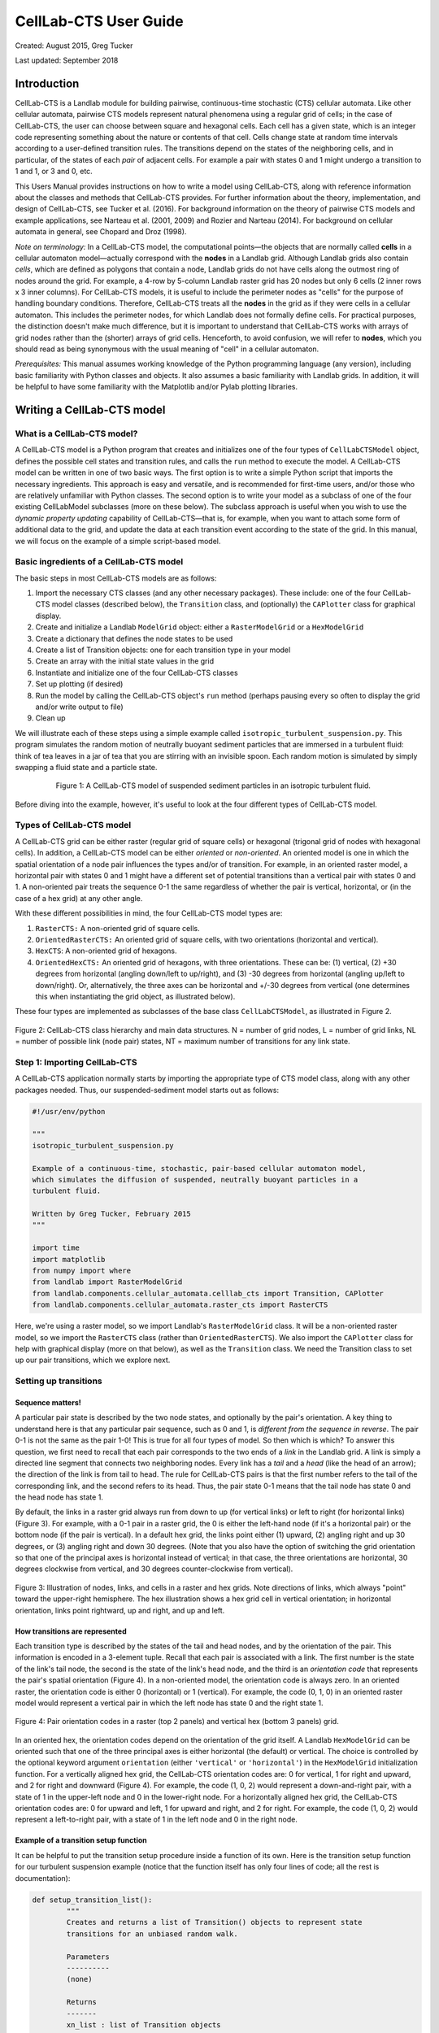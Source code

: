 .. _celllab:

======================
CellLab-CTS User Guide
======================

Created: August 2015, Greg Tucker

Last updated: September 2018

Introduction
------------

CellLab-CTS is a Landlab module for building pairwise, continuous-time stochastic (CTS) cellular automata. Like other cellular automata, pairwise CTS models represent natural phenomena using a regular grid of cells; in the case of CellLab-CTS, the user can choose between square and hexagonal cells. Each cell has a given state, which is an integer code representing something about the nature or contents of that cell. Cells change state at random time intervals according to a user-defined transition rules. The transitions depend on the states of the neighboring cells, and in particular, of the states of each *pair* of adjacent cells. For example a pair with states 0 and 1 might undergo a transition to 1 and 1, or 3 and 0, etc.

This Users Manual provides instructions on how to write a model using CellLab-CTS, along with reference information about the classes and methods that CellLab-CTS provides. For further information about the theory, implementation, and design of CellLab-CTS, see Tucker et al. (2016). For background information on the theory of pairwise CTS models and example applications, see Narteau et al. (2001, 2009) and Rozier and Narteau (2014). For background on cellular automata in general, see Chopard and Droz (1998).

*Note on terminology:* In a CellLab-CTS model, the computational points—the objects that are normally called **cells** in a cellular automaton model—actually correspond with the **nodes** in a Landlab grid. Although Landlab grids also contain *cells*, which are defined as polygons that contain a node, Landlab grids do not have cells along the outmost ring of nodes around the grid. For example, a 4-row by 5-column Landlab raster grid has 20 nodes but only 6 cells (2 inner rows x 3 inner columns). For CellLab-CTS models, it is useful to include the perimeter nodes as "cells" for the purpose of handling boundary conditions. Therefore, CellLab-CTS treats all the **nodes** in the grid as if they were cells in a cellular automaton. This includes the perimeter nodes, for which Landlab does not formally define cells. For practical purposes, the distinction doesn't make much difference, but it is important to understand that CellLab-CTS works with arrays of grid nodes rather than the (shorter) arrays of grid cells. Henceforth, to avoid confusion, we will refer to **nodes**, which you should read as being synonymous with the usual meaning of "cell" in a cellular automaton.

*Prerequisites:* This manual assumes working knowledge of the Python programming language (any version), including basic familiarity with Python classes and objects. It also assumes a basic familiarity with Landlab grids. In addition, it will be helpful to have some familiarity with the Matplotlib and/or Pylab plotting libraries.


Writing a CellLab-CTS model
---------------------------

What is a CellLab-CTS model?
~~~~~~~~~~~~~~~~~~~~~~~~~~~~

A CellLab-CTS model is a Python program that creates and initializes one of the four types of ``CellLabCTSModel`` object, defines the possible cell states and transition rules, and calls the ``run`` method to execute the model. A CellLab-CTS model can be written in one of two basic ways. The first option is to write a simple Python script that imports the necessary ingredients. This approach is easy and versatile, and is recommended for first-time users, and/or those who are relatively unfamiliar with Python classes. The second option is to write your model as a subclass of one of the four existing CellLabModel subclasses (more on these below). The subclass approach is useful when you wish to use the *dynamic property updating* capability of CellLab-CTS—that is, for example, when you want to attach some form of additional data to the grid, and update the data at each transition event according to the state of the grid. In this manual, we will focus on the example of a simple script-based model.

Basic ingredients of a CellLab-CTS model
~~~~~~~~~~~~~~~~~~~~~~~~~~~~~~~~~~~~~~~~

The basic steps in most CellLab-CTS models are as follows:

1. Import the necessary CTS classes (and any other necessary packages). These include: one of the four CellLab-CTS model classes (described below), the ``Transition`` class, and (optionally) the ``CAPlotter`` class for graphical display.
2. Create and initialize a Landlab ``ModelGrid`` object: either a ``RasterModelGrid`` or a ``HexModelGrid``
3. Create a dictionary that defines the node states to be used
4. Create a list of Transition objects: one for each transition type in your model
5. Create an array with the initial state values in the grid
6. Instantiate and initialize one of the four CellLab-CTS classes
7. Set up plotting (if desired)
8. Run the model by calling the CellLab-CTS object's ``run`` method (perhaps pausing every so often to display the grid and/or write output to file)
9. Clean up

We will illustrate each of these steps using a simple example called ``isotropic_turbulent_suspension.py``. This program simulates the random motion of neutrally buoyant sediment particles that are immersed in a turbulent fluid: think of tea leaves in a jar of tea that you are stirring with an invisible spoon. Each random motion is simulated by simply swapping a fluid state and a particle state.

.. figure:: images/transition_example.png
    :figwidth: 80 %
    :align: center

    Figure 1: A CellLab-CTS model of suspended sediment particles in an isotropic turbulent fluid.


Before diving into the example, however, it's useful to look at the four different types of CellLab-CTS model.

Types of CellLab-CTS model
~~~~~~~~~~~~~~~~~~~~~~~~~~

A CellLab-CTS grid can be either raster (regular grid of square cells) or hexagonal (trigonal grid of nodes with hexagonal cells). In addition, a CellLab-CTS model can be either *oriented* or *non-oriented*. An oriented model is one in which the spatial orientation of a node pair influences the types and/or of transition. For example, in an oriented raster model, a horizontal pair with states 0 and 1 might have a different set of potential transitions than a vertical pair with states 0 and 1. A non-oriented pair treats the sequence 0-1 the same regardless of whether the pair is vertical, horizontal, or (in the case of a hex grid) at any other angle.

With these different possibilities in mind, the four CellLab-CTS model types are:

1. ``RasterCTS:`` A non-oriented grid of square cells.
2. ``OrientedRasterCTS:`` An oriented grid of square cells, with two orientations (horizontal and vertical).
3. ``HexCTS``: A non-oriented grid of hexagons.
4. ``OrientedHexCTS:`` An oriented grid of hexagons, with three orientations. These can be: (1) vertical, (2) +30 degrees from horizontal (angling down/left to up/right), and (3) -30 degrees from horizontal (angling up/left to down/right). Or, alternatively, the three axes can be horizontal and +/-30 degrees from vertical (one determines this when instantiating the grid object, as illustrated below).

These four types are implemented as subclasses of the base class ``CellLabCTSModel``, as illustrated in Figure 2.

.. figure:: images/ca_class_hierarchy.png
    :align: center

    Figure 2: CellLab-CTS class hierarchy and main data structures. N = number of grid nodes, L = number of grid links, NL = number of possible link (node pair) states, NT = maximum number of transitions for any link state.


Step 1: Importing CellLab-CTS
~~~~~~~~~~~~~~~~~~~~~~~~~~~~~

A CellLab-CTS application normally starts by importing the appropriate type of CTS model class, along with any other packages needed. Thus, our suspended-sediment model starts out as follows:

.. code-block:: python

	#!/usr/env/python

	"""
	isotropic_turbulent_suspension.py

	Example of a continuous-time, stochastic, pair-based cellular automaton model,
	which simulates the diffusion of suspended, neutrally buoyant particles in a
	turbulent fluid.

	Written by Greg Tucker, February 2015
	"""

	import time
	import matplotlib
	from numpy import where
	from landlab import RasterModelGrid
	from landlab.components.cellular_automata.celllab_cts import Transition, CAPlotter
	from landlab.components.cellular_automata.raster_cts import RasterCTS

Here, we're using a raster model, so we import Landlab's ``RasterModelGrid`` class. It will be a non-oriented raster model, so we import the ``RasterCTS`` class (rather than  ``OrientedRasterCTS``). We also import the ``CAPlotter`` class for help with graphical display (more on that below), as well as the ``Transition`` class. We need the Transition class to set up our pair transitions, which we explore next.


Setting up transitions
~~~~~~~~~~~~~~~~~~~~~~

Sequence matters!
>>>>>>>>>>>>>>>>>

A particular pair state is described by the two node states, and optionally by the pair's orientation. A key thing to understand here is that any particular pair sequence, such as 0 and 1, is *different from the sequence in reverse*. The pair 0-1 is not the same as the pair 1-0! This is true for all four types of model. So then which is which? To answer this question, we first need to recall that each pair corresponds to the two ends of a *link* in the Landlab grid. A link is simply a directed line segment that connects two neighboring nodes. Every link has a *tail* and a *head* (like the head of an arrow); the direction of the link is from tail to head. The rule for CellLab-CTS pairs is that the first number refers to the tail of the corresponding link, and the second refers to its head. Thus, the pair state 0-1 means that the tail node has state 0 and the head node has state 1.

By default, the links in a raster grid always run from down to up (for vertical links) or left to right (for horizontal links) (Figure 3). For example, with a 0-1 pair in a raster grid, the 0 is either the left-hand node (if it's a horizontal pair) or the bottom node (if the pair is vertical). In a default hex grid, the links point either (1) upward, (2) angling right and up 30 degrees, or (3) angling right and down 30 degrees. (Note that you also have the option of switching the grid orientation so that one of the principal axes is horizontal instead of vertical; in that case, the three orientations are horizontal, 30 degrees clockwise from vertical, and 30 degrees counter-clockwise from vertical).

.. figure:: images/grid_schematic2.png
    :align: center

    Figure 3: Illustration of nodes, links, and cells in a raster and hex grids. Note directions of links, which always "point" toward the upper-right hemisphere. The hex illustration shows a hex grid cell in vertical orientation; in horizontal orientation, links point rightward, up and right, and up and left.

How transitions are represented
>>>>>>>>>>>>>>>>>>>>>>>>>>>>>>>

Each transition type is described by the states of the tail and head nodes, and by the orientation of the pair. This information is encoded in a 3-element tuple. Recall that each pair is associated with a link. The first number is the state of the link's tail node, the second is the state of the link's head node, and the third is an *orientation code* that represents the pair's spatial orientation (Figure 4). In a non-oriented model, the orientation code is always zero. In an oriented raster, the orientation code is either 0 (horizontal) or 1 (vertical). For example, the code (0, 1, 0) in an oriented raster model would represent a vertical pair in which the left node has state 0 and the right state 1.

.. figure:: images/cell_pair_orientation.png
    :align: center

    Figure 4: Pair orientation codes in a raster (top 2 panels) and vertical hex (bottom 3 panels) grid.

In an oriented hex, the orientation codes depend on the orientation of the grid itself. A Landlab ``HexModelGrid`` can be oriented such that one of the three principal axes is either horizontal (the default) or vertical. The choice is controlled by the optional keyword argument ``orientation`` (either ``'vertical'`` or ``'horizontal'``) in the ``HexModelGrid`` initialization function. For a vertically aligned hex grid, the CellLab-CTS orientation codes are: 0 for vertical, 1 for right and upward, and 2 for right and downward (Figure 4). For example, the code (1, 0, 2) would represent a down-and-right pair, with a state of 1 in the upper-left node and 0 in the lower-right node. For a horizontally aligned hex grid, the CellLab-CTS orientation codes are: 0 for upward and left, 1 for upward and right, and 2 for right. For example, the code (1, 0, 2) would represent a left-to-right pair, with a state of 1 in the left node and 0 in the right node.

Example of a transition setup function
>>>>>>>>>>>>>>>>>>>>>>>>>>>>>>>>>>>>>>

It can be helpful to put the transition setup procedure inside a function of its own. Here is the transition setup function for our turbulent suspension example (notice that the function itself has only four lines of code; all the rest is documentation):

.. code-block:: python

	def setup_transition_list():
		"""
		Creates and returns a list of Transition() objects to represent state
		transitions for an unbiased random walk.

		Parameters
		----------
		(none)

		Returns
		-------
		xn_list : list of Transition objects
			List of objects that encode information about the link-state transitions.

		Notes
		-----
		State 0 represents fluid and state 1 represents a particle (such as a
		sediment grain, tea leaf, or solute molecule).

		The states and transitions are as follows:

		Pair state      Transition to       Process             Rate (cells/s)
		==========      =============       =======             ==============
		0 (0-0)         (none)              -                   -
		1 (0-1)         2 (1-0)             left/down motion    10.0
		2 (1-0)         1 (0-1)             right/up motion     10.0
		3 (1-1)         (none)              -                   -

		"""

		# Create an empty transition list
		xn_list = []

		# Append two transitions to the list.
		# Note that the arguments to the Transition() object constructor are:
		#  - Tuple representing starting pair state
		#    (left/bottom cell, right/top cell, orientation)
		#  - Tuple representing new pair state
		#    (left/bottom cell, right/top cell, orientation)
		#  - Transition rate (cells per time step, in this case 1 sec)
		#  - Name for transition
		xn_list.append( Transition((0,1,0), (1,0,0), 10., 'left/down motion') )
		xn_list.append( Transition((1,0,0), (0,1,0), 10., 'right/up motion') )

		return xn_list


In this example, state 0 represents the fluid and state 1 represents a particle. Motion is represented by a transition from a 0-1 pair to a 1-0, or vice versa.

Your transition setup function should create and return a list of ``Transition`` objects. A Transition object contains (and is initialized with) the 3-element tuples for the starting and ending transitions, a transition rate (in units of cell-widths per time), and (optionally) a name. Two other optional parameters are used when you want to track properties associated with moving particles: a boolean flag (``swap_properties``) indicating whether the transition involves an exchange of properties, and the name of a user-defined callback function (``prop_update_fn``) to invoke whenever a transition of that type occurs.

(Note that it is also possible to specify a single-integer code for the link state, instead of 3-element tuple. This is a bit more of a headache, however, since it requires you to work out the link-state code corresponding to each pair, and is not recommended.)

Defining parameters
~~~~~~~~~~~~~~~~~~~

Typical parameters in a CellLab-CTS model, in addition to the transitions and rates, include the dimensions of the grid, the duration of the run, and the time intervals for plotting, writing output to file, and/or reporting progress on screen. In the following example, we have defined these within a ``main()`` function. They could also be read in from a file, input on a command line, or specified by some other method.

.. code-block:: python

	def main():

		# INITIALIZE

		# User-defined parameters
		nr = 80  # number of rows in grid
		nc = 50  # number of columns in grid
		plot_interval = 0.5   # time interval for plotting, sec
		run_duration = 20.0   # duration of run, sec
		report_interval = 10.0  # report interval, in real-time seconds

		# Remember the clock time, and calculate when we next want to report
		# progress.
		current_real_time = time.time()
		next_report = current_real_time + report_interval

Step 2: Creating a grid
~~~~~~~~~~~~~~~~~~~~~~~

Depending on the type of CTS model to be used, your code will need to instantiate either a ``RasterModelGrid`` or a ``HexModelGrid``. If you wish to modify the default boundary setup, this should be done right after the grid is created. In the example below, we create a raster grid and set each of its four boundaries to act like a wall:

.. code-block:: python

    # Create grid
    mg = RasterModelGrid(nr, nc, 1.0)

    # Make the boundaries be walls
    mg.set_closed_boundaries_at_grid_edges(True, True, True, True)

Step 3: Create a node-state dictionary
~~~~~~~~~~~~~~~~~~~~~~~~~~~~~~~~~~~~~~

The possible node states are defined by creating entries in a dictionary, in which each key is an integer and each value is a string that gives the name for that state. There should be one entry for each state in your model. For example, our isotropic turbulent suspension model defines just two states:

.. code-block:: python

    ns_dict = { 0 : 'fluid', 1 : 'particle' }

Step 4: Create the transition list
~~~~~~~~~~~~~~~~~~~~~~~~~~~~~~~~~~

If you've already defined a transition setup function, all you need to do here is call that function, as in the following example:

.. code-block:: python

    xn_list = setup_transition_list()

Step 5: Create an array containing the initial node-state values
~~~~~~~~~~~~~~~~~~~~~~~~~~~~~~~~~~~~~~~~~~~~~~~~~~~~~~~~~~~~~~~~

The node state array should be a 1D numpy array of integers, with length equal to the number of grid rows times the number of grid columns. The easiest way to create such a grid is to use the grid's ``add_zeros()`` method (or, similarly, ``add_ones`` or ``add_empty``). For example, for the suspended-sediment example we'll create an array of zeros, representing a container filled with fluid:

.. code-block:: python

    # Create the node-state array and attach it to the grid
    node_state_grid = mg.add_zeros('node', 'node_state_map', dtype=int)

The first argument here is the name of the grid element to which values should be attached, the second is a name to give the array, and the third sets the data type to integer (instead of the default ``float`` type).

Depending on the nature of the model, the next step is to set the initial values of the node states. You can do this just as you would with any Landlab grid field. Remember that the coordinates of each node in a Landlab grid are available through the ``node_x`` and ``node_y`` arrays. For our working example, we'll set the lower 10% of nodes to state 1, indicating that we are starting with a pile of tea leaves at the bottom of the container:

.. code-block:: python

    # Initialize the node-state array: here, the initial condition is a pile of
    # resting grains at the bottom of a container.
    bottom_rows = where(mg.node_y<0.1*nr)[0]
    node_state_grid[bottom_rows] = 1

    # For visual display purposes, set all boundary nodes to fluid
    node_state_grid[mg.closed_boundary_nodes] = 0

Note the use of the numpy ``where`` function, which we imported in Step 1.

Step 6: Instantiate a CellLab-CTS object
~~~~~~~~~~~~~~~~~~~~~~~~~~~~~~~~~~~~~~~~

Our core model will be an object (a.k.a. *instance*) of one of the four CellLabCTS model classes. We create this just as we would any other Python object: by calling its constructor function, which is simply the name of the class followed by parentheses, with any necessary arguments within the parentheses. There are four required arguments: a grid object (which must be of the correct type, i.e., raster or hex), a dictionary of node states, a list of ``Transition`` objects, and the initial node state array. Here's what it looks like for our raster-based suspension model:

.. code-block:: python

    # Create the CA model
    ca = RasterCTS(mg, ns_dict, xn_list, node_state_grid)

Step 7: Set up plotting
~~~~~~~~~~~~~~~~~~~~~~~

If you want to display your model's progress on screen, you can pause the run every once in a while and use pylab, matplotlib, or whatever your favorite graphics library may be to plot what's going on. For convenience, CellLab-CTS provides a ``CAPlotter`` class. CAPlotter is smart enough to find your node-state array, and to plot its contents in raster or hex form as appropriate. When you create the CAPlotter object, you pass it your CA model object and optionally a matplotlib colormap object. The CAPlotter has an ``update_plot`` method to plot the current state of your model, and a ``finalize`` method to clean up.

Here's an example of how to use a CAPlotter:

.. code-block:: python

    # Set up colors for plotting
    grain = '#5F594D'
    fluid = '#D0E4F2'
    clist = [fluid,grain]
    my_cmap = matplotlib.colors.ListedColormap(clist)

    # Create a CAPlotter object for handling screen display
    ca_plotter = CAPlotter(ca, cmap=my_cmap)

    # Plot the initial grid
    ca_plotter.update_plot()

Step 8: Run the model
---------------------

Once a CTS model object has been instantiated, you run it forward in time with the ``run`` method. ``run`` takes one required argument: the future time to which to run. There are also three optional arguments:

* a node-state array (this is provided so that if you wish you can modify the array and re-run)
* a flag indicating whether to re-plot after each transition occurs
* a plotter object, which is required if the value of the flag is True

If you wish to pause occasionally to plot and/or write data to file, a natural approach is to place the call to the run method inside a loop, as in the following example:

.. code-block:: python

    # RUN
    current_time = 0.0
    while current_time < run_duration:

        # Once in a while, print out simulation real time to let the user
        # know that the sim is running ok
        current_real_time = time.time()
        if current_real_time >= next_report:
            print('Current simulation time '+str(current_time)+'  \
            	   ('+str(int(100*current_time/run_duration))+'%)')
            next_report = current_real_time + report_interval

        # Run the model forward in time until the next output step
        ca.run(current_time+plot_interval, ca.node_state,
               plot_each_transition=False)
        current_time += plot_interval

        # Plot the current grid
        ca_plotter.update_plot()

Step 9: Cleanup
~~~~~~~~~~~~~~~

There generally isn't much to clean up. If you are using a CAPlotter object, it can be helpful to call its ``finalize`` method, which turns off matplotlib's interactive mode and calls ``show()`` to make sure the plot is displayed on screen.

.. code-block:: python

    ca_plotter.finalize()

Reference information
---------------------

Main data structures in the CellLabCTSModel class
~~~~~~~~~~~~~~~~~~~~~~~~~~~~~~~~~~~~~~~~~~~~~~~~~

Each of the four types of CTS model inherits from the base class (CellLabCTSModel) the following data structures. These are also illustrated in Figure 2. (Note: some of the data structures and names have changed since the publication of Tucker et al. (2016); thus, the list below differs in some respects from the original paper and from Figure 2.)

``node_state`` : 1d array (x number of nodes in grid)
	Node-based grid of node-state codes. This is the grid of cell (sic) states.

``node_pair`` : list (x number of possible link states)
    List of 3-element tuples representing all the various link states. Allows
    you to look up the node states and orientation corresponding to a particular
    link-state ID.

``priority_queue`` : object
    Data structure that implements a priority queue. The queue contains all
    future transition events, sorted by time of occurrence (from soonest to latest).

``next_update`` : 1d array (x number of active links)
    Time (in the future) at which the link will undergo its next transition.
    You might notice that the update time for every scheduled transition is also
    stored in each Event object in the event queue. Why store it twice? Because
    a scheduled event might be invalidated after the event has been scheduled
    (because another transition has changed one of a link's two nodes, for
    example). The way to tell whether a scheduled event is still valid is to
    compare its time with the corresponding transition time in the *next_update*
    array. If they are different, the event is discarded.

``link_orientation`` : 1d array of ints (x number of active links)
    Orientation code for each link.

``link_state`` : 1d array of ints (x number of active links)
    State code for each link.

``n_trn`` : 1d array of ints (x number of possible link states)
    Number of transitions ("xn" stands for "transition") from a given link
    state.

``trn_to`` : 1d array of np.int (x number of transitions)
    Stores the link-state code(s) to which a particular link state can
    transition.

``trn_rate`` : 1d array of floats (x number of transitions)
    Rate associated with each link-state transition.

Source Code Documentation for CellLab-CTS
~~~~~~~~~~~~~~~~~~~~~~~~~~~~~~~~~~~~~~~~~

* :ref:`Methods and Internal Documentation for the base class: CellLabCTSModel  < https://landlab.readthedocs.io/en/latest/landlab.ca.html#landlab.ca.celllab_cts.CellLabCTSModel>`* 

* :ref:`Methods and Internal Documentation for the RasterCTS class  < https://landlab.readthedocs.io/en/latest/landlab.ca.html#landlab.ca.raster_cts.RasterCTS>`* 

* :ref:`Methods and Internal Documentation for the OrientedRasterCTS class  < https://landlab.readthedocs.io/en/latest/landlab.ca.html#landlab.ca.oriented_raster_cts.OrientedRasterCTS>`* 

* :ref:`Methods and Internal Documentation for the HexCTS class  < https://landlab.readthedocs.io/en/latest/landlab.ca.html#landlab.ca.hex_cts.HexCTS>`* 

* :ref:`Methods and Internal Documentation for the OrientedHexCTS class  < https://landlab.readthedocs.io/en/latest/landlab.ca.html#landlab.ca.oriented_hex_cts.OrientedHexCTS>`



References
----------

Chopard, B., & Droz, M. (1998). Cellular automata. Cambridge University Press, Cambridge, UK.

Narteau, C., Le Mouël, J. L., Poirier, J. P., Sepúlveda, E., & Shnirman, M. (2001). On a small-scale roughness of the core–mantle boundary. Earth and Planetary Science Letters, 191(1), 49-60.

Narteau, C., Zhang, D., Rozier, O., & Claudin, P. (2009). Setting the length and time scales of a cellular automaton dune model from the analysis of superimposed bed forms. Journal of Geophysical Research: Earth Surface (2003–2012), 114(F3).

Rozier, O., & Narteau, C. (2014). A real‐space cellular automaton laboratory. Earth Surface Processes and Landforms, 39(1), 98-109.

:ref:`Tucker, G. E., Hobley, D. E., Hutton, E., Gasparini, N. M., Istanbulluoglu, E., Adams, J. M., & Nudurupati, S. S. (2016). [[CellLab-CTS 2015: continuous-time stochastic cellular automaton modeling using Landlab.  < https://doi.org/10.5194/gmd-9-823-2016>` Geoscientific Model Development, 9(2), 823-839, doi:10.5194/gmd-9-823-2016.
